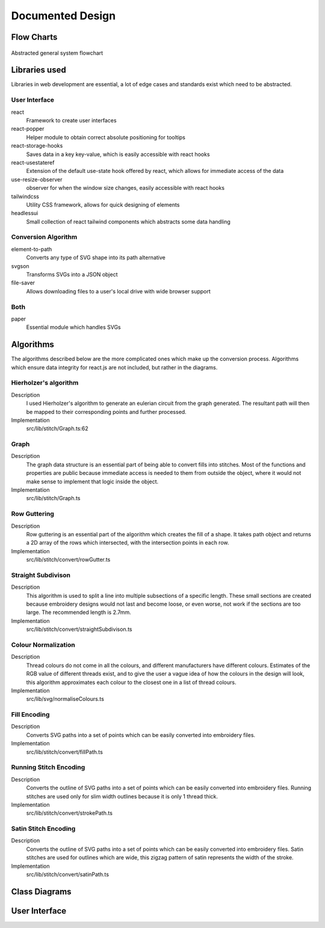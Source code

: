 #################
Documented Design
#################

***********
Flow Charts
***********
.. figure:: /_static/images/general-system-flowchart.png
    :alt: general system flowchart
    :align: center 
    
    Abstracted general system flowchart

**************
Libraries used
**************

Libraries in web development are essential, a lot of edge cases and standards exist which need to be abstracted.

User Interface
==============

react
	Framework to create user interfaces

react-popper
	Helper module to obtain correct absolute positioning for tooltips

react-storage-hooks
	Saves data in a key key-value, which is easily accessible with react hooks 

react-usestateref
	Extension of the default use-state hook offered by react, which allows for immediate access of the data

use-resize-observer
	observer for when the window size changes, easily accessible with react hooks

tailwindcss
	Utility CSS framework, allows for quick designing of elements

headlessui
	Small collection of react tailwind components which abstracts some data handling

Conversion Algorithm
====================

element-to-path
	Converts any type of SVG shape into its path alternative

svgson 
	Transforms SVGs into a JSON object

file-saver
	Allows downloading files to a user's local drive with wide browser support 

Both 
====

paper
	Essential module which handles SVGs

**********
Algorithms
**********

The algorithms described below are the more complicated ones which make up the conversion process. Algorithms which ensure data integrity for react.js are not included, but rather in the diagrams.

Hierholzer's algorithm
======================

Description
	I used Hierholzer's algorithm to generate an eulerian circuit from the graph generated. The resultant path will then be mapped to their corresponding points and further processed.

Implementation
	src/lib/stitch/Graph.ts:62

.. code-block:: none
	:linenos:

	procedure getEulorianPath(startingVertex) {
		curVertex ← startingVertex
		cPath ← Array of int
		ePath ← Array of int
		
		While cPath.length > 0 Then
			u ← cPath[cPath.length - 1]
			
			# this.adjacencyList represents the adjacency list of a graph in the current object
			# this.adjacencyList is in the form of a 2D array of int

			If this.adjacencyList[u].length === 0 Then
				ePath.push(u)
				cPath.pop()
			ElseIf 
				cPath.push(this.adjacencyList[u][0]);
				index1 ← u;
				index2 ← this.adjacencyList[u][0];
				delete index2 from this.adjacencyList[index1] if exists
				delete index1 from this.adjacencyList[index2] if exists 
			Endif
		Endwhile
	}


Graph
=====

Description
	The graph data structure is an essential part of being able to convert fills into stitches. Most of the functions and properties are public because immediate access is needed to them from outside the object, where it would not make sense to implement that logic inside the object.

Implementation
	src/lib/stitch/Graph.ts

.. code-block:: none
	:linenos:

	Class Graph {
		public referenceTable
		public adjacencyList
		
		# Constructor
		public procedure new (points) {
			adjacencyList ← new 2D Array of int of length points.length
			referenceTable ← points
			fill adjacencyList with []
		}
		
		# Adds edges between 2 points
		public procedure addEdge(point1, point2) {
			If point1 = point2 Then
				Return False
			Endif
			
			index1 ← index of point1 in referenceTable
			index2 ← index of point2 in referenceTable
			
			If not index1 or not index2 Then
				Return False
			Endif
			
			adjacencyList[index1].push(index2)
			adjacencyList[index2].push(index1)
			
			Return True
		}
		
		# Helper function to check for sub-graphs
		public recursionCheck(i, visited, adjList) {
			visited[i] ← True
			
			For node in adjList[i] 
				If not visited[node] Then
					recursionCheck(node, visited, adjList)
				Endif
			Endfor 
		}
		
		public getEulorianPath(startingVertex=0) {
			# defined before in pseudocode undder `Hierholzer's algorithm`
		}
		
		private removeEdge(index1, index2) {
			remove index1 from adjacencyList[index2] if exists
			remove index2 from adjacencyList[index1] if exists
		}
	}

Row Guttering
=============

Description
	Row guttering is an essential part of the algorithm which creates the fill of a shape. It takes path object and returns a 2D array of the rows which intersected, with the intersection points in each row.

Implementation
	src/lib/stitch/convert/rowGutter.ts

.. code-block:: none
	:linenos:

	procedure rowGutter(path, spacing, normal) {
		bounds ← rectangle bounds of path
		hypotenuse ← square_root(bounds.width^2 + bounds.height^2)
		offset ← hypotenuse / 2
		lower ← absolute(ceil(sin(normal.angleInRadians) * hypotenuse))
		upper ← Math.ceil(-lower + bounding.height)
		
		lines ← Array of path objects
		
		For y=0 to ceil((upper-lower) / spacing)
			pStart ← new point
			pStart.x ← bounds.bottomLeft.x - offset
			pStart.y ← bounds.bottomCenter.y - y * spacing - lower
			
			pEnd ← new point
			pEnd.x ← bounds.bottomRight.x + offset
			pEnd.y ← bounds.bottomCenter.y - y * spacing - lower
			
			line ← line from pStart to pEnd
			rotate line by normal.angleInDegrees about bounding.center
			
			lines.push(line)
		Endfor
		
		gutterLines ← 2D Array of points
		
		For line in lines
			intersections ← point where path intersects with line
			
			sort intsersections by the distance from the start point of the line to the intersection in ascending order
		
			If intersectPoints.length < 2 Then
				break
			Endif
			
			If intersectPoints.length mod 2 = 1 Then
				delete intersectPoints[intersectPoints.length - 1]
			Endif
			
			gutterLines.push(line)
		Endfor
		
		Return gutterLines
	}

Straight Subdivison
===================

Description
	This algorithm is used to split a line into multiple subsections of a specific length. These small sections are created because embroidery designs would not last and become loose, or even worse, not work if the sections are too large. The recommended length is 2.7mm.

Implementation
	src/lib/stitch/convert/straightSubdivison.ts

.. code-block:: none
	:linenos:

	procedure straightSubdivision(start, end, stitchLength, omitLast, percentOffset) {
		buffer ← Array of points
		totalDistance ← distance from start to end point
		
		If totalDistance <= stitchLength and 
			(percentOffset mod 100 = 0 || totalDistance <= stitchLength * (percentOffset/100)) Then
			If omitLast Then
				Return [start]
			Else 
				Return [start, end]
			EndIf
		EndIf
		
		If percentOffset mod 100 != 0 Then
			buffer.push(start)
			start ← getPointDistanceAway(start, end, stitchLength * percentOffset / 100)
			totalDistance ← distance from start to end point
		Endif
		
		For i=0 to floor(totalDistance / stitchLength) + 1
			buffer.push(getPointDistanceAway(start, end, stitchLength * i))
		Endfor
		
		If not omitLast and buffer[buffer.length - 1].x != end.x and
			buffer[buffer.length - 1].y != end.y Then
			buffer.push(end);
		Endif
		
		Return buffer
	}

	procedure getPointDistanceAway(start, end, distance) {
		totalDistance ← distance from start to end
		
		If totalDistance = 0 or distance = 0 Then
			Return start
		Endif
		
		point ← new point
		point.x ← start.x + (distance / totalDistance) * (end.x - start.x)
		point.y ← start.y + (distance / totalDistance) * (end.y - start.y)
		
		Return point
	}

Colour Normalization
====================

Description
	Thread colours do not come in all the colours, and different manufacturers have different colours. Estimates of the RGB value of different threads exist, and to give the user a vague idea of how the colours in the design will look, this algorithm approximates each colour to the closest one in a list of thread colours.

Implementation
	src/lib/svg/normaliseColours.ts

.. code-block:: none
	:linenos:

	procedure normaliseColours(element, stroke, fill) {
		If element Then
			If fill and elem.fillColor Then
				elem.fillColor ← getClosestColour(elem.fillColor)
			Endif
			
			If stroke and elem.strokeColor Then
				elem.strokeColor ← getClosestColour(elem.strokeColor)
			Endif
		Else 
			# project represents the root item, it contains all of the items dispalyed
			For element in project
				If fill and element.fillColor Then
					element.fillColor ← getClosestColour(element.fillColor)
				Endif
				
				If stroke and element.strokeColor Then
					element.strokeColor ← getClosestColour(element.strokeColor)
				Endif
			Endfor
		Endif
	}

	procedure getClosestColour(colour) {
		smallestValue ← 9999
		closestColour ← none
		
		# threadColours contains a set of thread colours
		For potentialColour in threadColours
			brightnessMultiple ← colour.brightness < 0.05 Then 100 Else -2.5 * colour.brightness + 4

			hueDifference ← colour.hue - potentialColour.hue;
			saturationDifference ← colour.saturation - potentialColour.saturation;
			brightnessDifference ← colour.brightness - potentialColour.brightness;
		
			value ← square_root(
				(hueDifference * 3.5)^ 2 +
				(saturationDifference * 360 * 1.3)^2 +
				(brightnessDifference * 360 * brightnessMultiple)^2
			)
			
			
			If value < smallestValue Then
				smallestValue ← value
				closestColour ← potentialColour
			Endif
		Endfor
		
		Return closestColour
	}


Fill Encoding
=============

Description
	Converts SVG paths into a set of points which can be easily converted into embroidery files.

Implementation
	src/lib/stitch/convert/fillPath.ts

.. code-block:: none 
	:linenos:

	procedure fillPath(path, stitchLength, fillGutterSpacing) {
		normal ← getDirectionVector(path)
		
		# rowGutter defined as pseudocode before
		rows ← rowGutter(path, fillGutterSpacing, normal)
		flattenedRows ← flatten rows to 1D Array
		
		# Graph defined as pseudocode before
		graph ← new Graph(flattenedRows)
		
		# add vertices to graph
		For row in rows
			For i=0 to row.length
				If i mod 2 = 1 Then
					Continue
				Endif
				graph.addEdge(row[i], row[i + 1])
			Endfor
		Endfor
		
		clByOutline ← new Dictionary
		
		# Categorize vertices by what curve they intersected with
		For point of flattenedRows
			parentCurve ← get curve closest to point
			If clByOutline contains key parentCurve Then
				clByOutline[key of parentCurve].push(point)
			Else
				clByOutline[key of parentCurve] = [point]
			Endif
		Endfor
		
		# add edges around the outline
		For points in clByOutline
			sort points by curve offset in ascending order
			
			For i=0 to points.length - 1
				edge1 ← points[i]
				edge2 ← points[i + 1]
				
				graph.addEdge(edge1, edge2)
				
				# even vertex corrector
				If i % 2 = 1 Then
					graph.addEdge(edge1, edge2)
				Endif
			Endfor
		Endfor
		
		blocks ← new 2D Array of points
		
		# handling connected sub-graphs
		visitedIndexed ← new Array of int of length graph vertex count
		fill visitedIndexed with 0
		counter ← 1
		
		While visitedIndexed contains 0
			startIndex ← first index of element in visitedIndexed which is 0
			
			currentVisited ← new Array of boolean of length graph vertex count
			fill currentVisited with false
			
			graph.recursionCheck(startIndex, currentVisited)
			
			For i=0 to currentVisited.length
				If currentVisited[i] Then
					visitedIndexed[i] = counter
				Endif
			Endfor
			
			counter ← counter + 1
		Endwhile
		
		# generate paths in each sub-graph
		For i=1 to counter - 1
			availableVertices ← new Array of int
			
			For j=0 to visitedIndexed.length 
				If visitedIndexed[j] = i Then
					availableVertices.push(j)
				Endif
			Endfor
			
			startPoint ← 0
			
			# jump the smallest distance away
			If i > 1 Then 
				startPoint ← index of the closest point in the current subgraph to the last point in the previous block
			Endif
			
			result ← graph.getEulorianPath(availableVertices[startPoint])
			buffer ← new Array of point 
			
			# convert path into intermediate points that are no longer than stitchLength 
			For i=0 to result.length - 2
				
				# defined in pseduocode before
				divisions = straightSubdivisions(result[i].point, result[i + 1].point, stitchLength, true)
				
				buffer.push(elements of divisions)
			Endfor
			
			buffer.push(result[result.length - 1].point)
			blocks.push(buffer)
		Endfor
		
		Return blocks
	}

	procedure getDirectionVector(path) {
		halfDistance ← path.length / 2
		totalX ← 0
		totalY ← 0
		
		For i=0 to floor(halfDistance) + 1
			point ← normal vector at path offset i
			totalX ← totalX + point.x
			totalY ← totalY + point.y
		Endfor
		
		result ← new point
		result.x ← totalX / halfDistance
		result.y ← totalY / halfDistance
	}


Running Stitch Encoding
=======================

Description
	Converts the outline of SVG paths into a set of points which can be easily converted into embroidery files. Running stitches are used only for slim width outlines because it is only 1 thread thick.

Implementation
	src/lib/stitch/convert/strokePath.ts

.. code-block:: none
	:linenos:

	procedure runningPath(path, stitchLength) {
		buffer ← new Array of points
		totalDistance ← length of path 
		anchorDistances ← new Array of int
		
		For segment to path.segments 
			anchorDistances.push(offset of path at segment)
		Endfor
		
		For i=0 to floor(totalDistance / stitchLength) + 1
			currentDistance ← stitchLength * i
			
			# Add anchor points if passed
			While anchorDistances.length > 0 and currentDistance > anchorDistances[0]
				buffer.push(point on path at offset anchorDistances[0])
				anchorDistances.shift()
			Endwhile
			
			buffer.push(point on path at offset currentDistance)
		Endfor
		
		# tie-in, prevents threads from coming loose
		If buffer.length > 2 Then
			buffer.unshift(buffer[0], buffer[1], buffer[0], buffer[1])
		Endif
		
		# add point at end of path if it doesn't exist already
		If buffer[buffer.length - 1] != point on path at offset totalDistance Then
			buffer.push(point on path at offset totalDistance)
			
		# tie-out
		If buffer.length > 2 Then
			buffer.push(buffer[buffer.length - 2],
				buffer[buffer.length - 1],
				buffer[buffer.length - 2],
				buffer[buffer.length - 1])
		Endif
		
		Return buffer
	}


Satin Stitch Encoding
=====================

Description
	Converts the outline of SVG paths into a set of points which can be easily converted into embroidery files. Satin stitches are used for outlines which are wide, this zigzag pattern of satin represents the width of the stroke.

Implementation
	src/lib/stitch/convert/satinPath.ts

.. code-block:: none
	:linenos:

	

**************
Class Diagrams
**************

**************
User Interface
**************

.. //TODO: add how I resolved problems I encountered
.. exp offset accumulating over time issue (took into account offset when I set the new current point when calculating difference)
.. resolved sub graphs issue where a non connected graph was produced due to the compound paths not being part of a full shape (differentiated the sub graphs by tracking which ones I visited and tag them according to the sub graph they are, then set the starting vertex to one in the list). Hard to create new graphs from each due to how the data is stored (array based), which could cause conflitions and very resource intensive
.. path finding algorithm going twice over edges; forgot to delete edge from other vector too